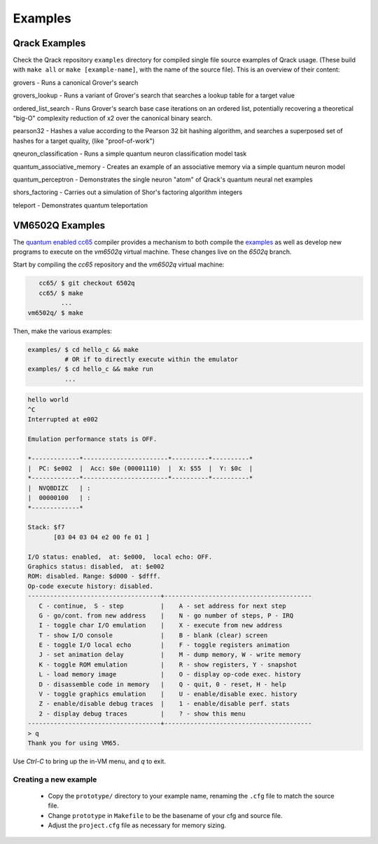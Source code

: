 Examples
--------

Qrack Examples
~~~~~~~~~~~~~~

Check the Qrack repository ``examples`` directory for compiled single file source examples of Qrack usage. (These build with ``make all`` or ``make [example-name]``, with the name of the source file). This is an overview of their content:

grovers - Runs a canonical Grover's search

grovers_lookup - Runs a variant of Grover's search that searches a lookup table for a target value

ordered_list_search - Runs Grover's search base case iterations on an ordered list, potentially recovering a theoretical "big-O" complexity reduction of x2 over the canonical binary search.

pearson32 - Hashes a value according to the Pearson 32 bit hashing algorithm, and searches a superposed set of hashes for a target quality, (like "proof-of-work")

qneuron_classification - Runs a simple quantum neuron classification model task

quantum_associative_memory - Creates an example of an associative memory via a simple quantum neuron model

quantum_perceptron - Demonstrates the single neuron "atom" of Qrack's quantum neural net examples

shors_factoring - Carries out a simulation of Shor's factoring algorithm integers

teleport - Demonstrates quantum teleportation

VM6502Q Examples
~~~~~~~~~~~~~~~~

The `quantum enabled cc65 <https://github.com/vm6502q/cc65>`_ compiler provides a mechanism to both compile the `examples <https://github.com/vm6502q/examples>`_ as well as develop new programs to execute on the *vm6502q* virtual machine.  These changes live on the *6502q* branch.

Start by compiling the *cc65* repository and the *vm6502q* virtual machine:

.. code-block:: bash

      cc65/ $ git checkout 6502q
      cc65/ $ make
            ...
   vm6502q/ $ make

Then, make the various examples:

.. code-block:: bash

  examples/ $ cd hello_c && make
            # OR if to directly execute within the emulator
  examples/ $ cd hello_c && make run
            ...

.. code-block:: text

            hello world
            ^C
            Interrupted at e002

            Emulation performance stats is OFF.

            *-------------*-----------------------*----------*----------*
            |  PC: $e002  |  Acc: $0e (00001110)  |  X: $55  |  Y: $0c  |
            *-------------*-----------------------*----------*----------*
            |  NVQBDIZC   | :
            |  00000100   | :
            *-------------*

            Stack: $f7
                   [03 04 03 04 e2 00 fe 01 ]

            I/O status: enabled,  at: $e000,  local echo: OFF.
            Graphics status: disabled,  at: $e002
            ROM: disabled. Range: $d000 - $dfff.
            Op-code execute history: disabled.
            ------------------------------------+----------------------------------------
               C - continue,  S - step          |    A - set address for next step
               G - go/cont. from new address    |    N - go number of steps, P - IRQ
               I - toggle char I/O emulation    |    X - execute from new address
               T - show I/O console             |    B - blank (clear) screen
               E - toggle I/O local echo        |    F - toggle registers animation
               J - set animation delay          |    M - dump memory, W - write memory
               K - toggle ROM emulation         |    R - show registers, Y - snapshot
               L - load memory image            |    O - display op-code exec. history
               D - disassemble code in memory   |    Q - quit, 0 - reset, H - help
               V - toggle graphics emulation    |    U - enable/disable exec. history
               Z - enable/disable debug traces  |    1 - enable/disable perf. stats
               2 - display debug traces         |    ? - show this menu
            ------------------------------------+----------------------------------------
            > q
            Thank you for using VM65.
             
Use *Ctrl-C* to bring up the in-VM menu, and *q* to exit.

Creating a new example
======================

 * Copy the ``prototype/`` directory to your example name, renaming the ``.cfg`` file to match the source file.
 * Change ``prototype`` in ``Makefile`` to be the basename of your cfg and source file.
 * Adjust the ``project.cfg`` file as necessary for memory sizing.

